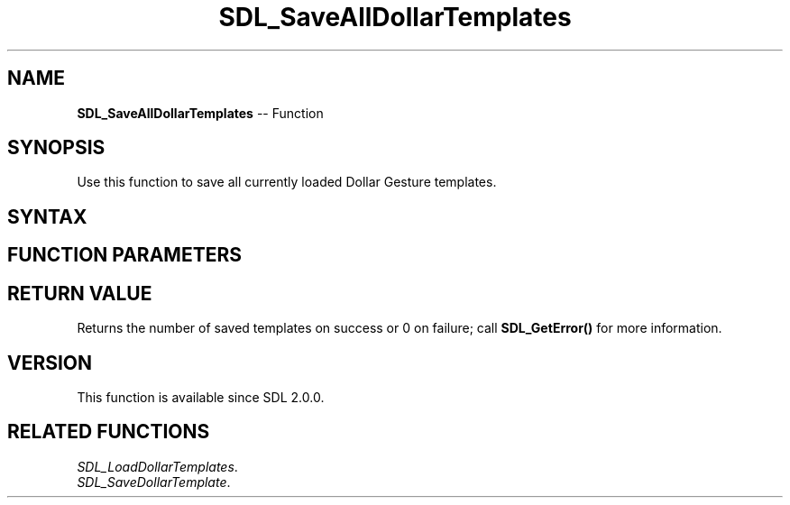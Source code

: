 .TH SDL_SaveAllDollarTemplates 3 "2018.10.07" "https://github.com/haxpor/sdl2-manpage" "SDL2"
.SH NAME
\fBSDL_SaveAllDollarTemplates\fR -- Function

.SH SYNOPSIS
Use this function to save all currently loaded Dollar Gesture templates.

.SH SYNTAX
.TS
tab(:) allbox;
a.
T{
.nf
int SDL_SaveAllDollarTemplates(SDL_RWops*   dst)
.fi
T}
.TE

.SH FUNCTION PARAMETERS
.TS
tab(:) allbox;
ab l.
dst:T{
a \fBSDL_RWops\fR to save to
T}
.TE

.SH RETURN VALUE
Returns the number of saved templates on success or 0 on failure; call \fBSDL_GetError()\fR for more information.

.SH VERSION
This function is available since SDL 2.0.0.

.SH RELATED FUNCTIONS
\fISDL_LoadDollarTemplates\fR.
.br
\fISDL_SaveDollarTemplate\fR.
